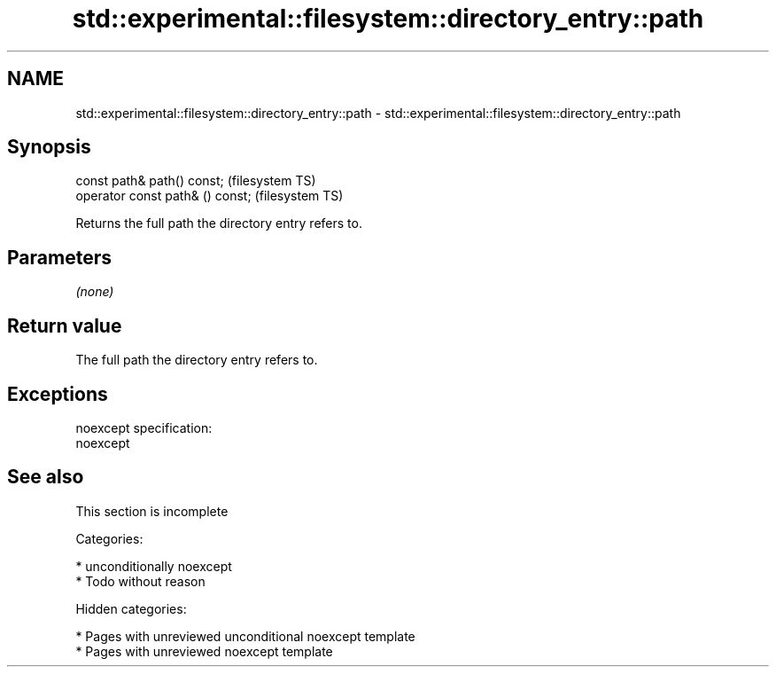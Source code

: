 .TH std::experimental::filesystem::directory_entry::path 3 "2019.03.28" "http://cppreference.com" "C++ Standard Libary"
.SH NAME
std::experimental::filesystem::directory_entry::path \- std::experimental::filesystem::directory_entry::path

.SH Synopsis
   const path& path() const;       (filesystem TS)
   operator const path& () const;  (filesystem TS)

   Returns the full path the directory entry refers to.

.SH Parameters

   \fI(none)\fP

.SH Return value

   The full path the directory entry refers to.

.SH Exceptions

   noexcept specification:  
   noexcept
     

.SH See also

    This section is incomplete

   Categories:

     * unconditionally noexcept
     * Todo without reason

   Hidden categories:

     * Pages with unreviewed unconditional noexcept template
     * Pages with unreviewed noexcept template

